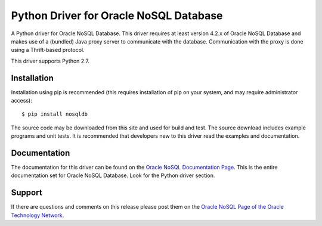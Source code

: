 Python Driver for Oracle NoSQL Database
===========================================

A Python driver for Oracle NoSQL Database.  This driver requires at least
version 4.2.x of Oracle NoSQL Database and makes use of a (bundled) Java
proxy server to communicate with the database.  Communication with the
proxy is done using a Thrift-based protocol.

This driver supports Python 2.7.


Installation
------------
Installation using pip is recommended (this requires installation of pip on
your system, and  may require administrator access)::

    $ pip install nosqldb

The source code may be downloaded from this site and used for build and
test.  The source download includes example programs and unit tests.  It is
recommended that developers new to this driver read the examples and
documentation.

Documentation
-------------
The documentation for this driver can be found on the `Oracle NoSQL Documentation Page <http://docs.oracle.com/cd/NOSQL/html/index.html>`_.
This is the entire documentation set for Oracle NoSQL Database.  Look for the
Python driver section.

Support
-------------
If there are questions and comments on this release please post them on the `Oracle NoSQL Page of the Oracle Technology Network <https://community.oracle.com/community/database/high_availability/nosql_database>`_.


